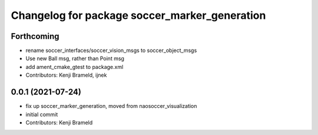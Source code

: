 ^^^^^^^^^^^^^^^^^^^^^^^^^^^^^^^^^^^^^^^^^^^^^^
Changelog for package soccer_marker_generation
^^^^^^^^^^^^^^^^^^^^^^^^^^^^^^^^^^^^^^^^^^^^^^

Forthcoming
-----------
* rename soccer_interfaces/soccer_vision_msgs to soccer_object_msgs
* Use new Ball msg, rather than Point msg
* add ament_cmake_gtest to package.xml
* Contributors: Kenji Brameld, ijnek

0.0.1 (2021-07-24)
------------------
* fix up soccer_marker_generation, moved from naosoccer_visualization
* initial commit
* Contributors: Kenji Brameld
